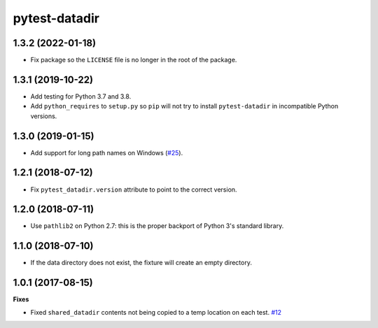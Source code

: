pytest-datadir
==============

1.3.2 (2022-01-18)
------------------

- Fix package so the ``LICENSE`` file is no longer in the root of the package.

1.3.1 (2019-10-22)
------------------

- Add testing for Python 3.7 and 3.8.
- Add ``python_requires`` to ``setup.py`` so ``pip`` will not try to install ``pytest-datadir`` in incompatible Python versions.


1.3.0 (2019-01-15)
------------------

- Add support for long path names on Windows (`#25 <https://github.com/gabrielcnr/pytest-datadir/pull/25>`__).


1.2.1 (2018-07-12)
------------------

- Fix ``pytest_datadir.version`` attribute to point to the correct version.


1.2.0 (2018-07-11)
------------------

- Use ``pathlib2`` on Python 2.7: this is the proper backport of Python 3's standard
  library.

1.1.0 (2018-07-10)
------------------

- If the data directory does not exist, the fixture will create an empty directory.

1.0.1 (2017-08-15)
------------------

**Fixes**

- Fixed ``shared_datadir`` contents not being copied to a temp location on each test. `#12
  <https://github.com/gabrielcnr/pytest-datadir/issues/12>`_
